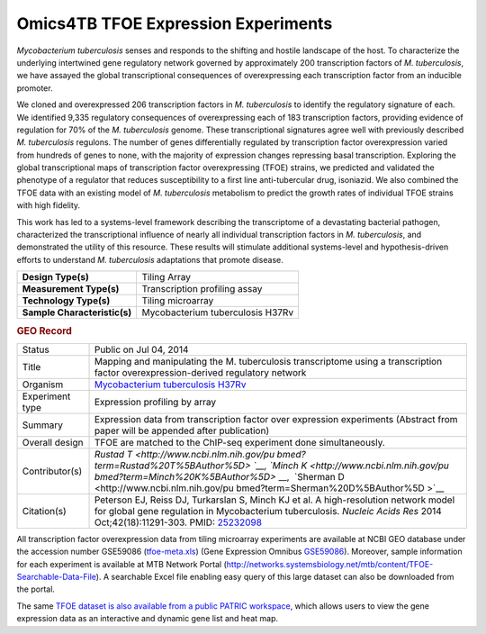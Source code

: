 Omics4TB TFOE Expression Experiments
====================================

*Mycobacterium tuberculosis* senses and responds to the shifting and
hostile landscape of the host. To characterize the underlying
intertwined gene regulatory network governed by approximately 200
transcription factors of *M. tuberculosis*, we have assayed the global
transcriptional consequences of overexpressing each transcription factor
from an inducible promoter.

We cloned and overexpressed 206 transcription factors in *M.
tuberculosis* to identify the regulatory signature of each. We
identified 9,335 regulatory consequences of overexpressing each of 183
transcription factors, providing evidence of regulation for 70% of the
*M. tuberculosis* genome. These transcriptional signatures agree well
with previously described *M. tuberculosis* regulons. The number of
genes differentially regulated by transcription factor overexpression
varied from hundreds of genes to none, with the majority of expression
changes repressing basal transcription. Exploring the global
transcriptional maps of transcription factor overexpressing (TFOE)
strains, we predicted and validated the phenotype of a regulator that
reduces susceptibility to a first line anti-tubercular drug, isoniazid.
We also combined the TFOE data with an existing model of *M.
tuberculosis* metabolism to predict the growth rates of individual TFOE
strains with high fidelity.

This work has led to a systems-level framework describing the
transcriptome of a devastating bacterial pathogen, characterized the
transcriptional influence of nearly all individual transcription factors
in *M. tuberculosis*, and demonstrated the utility of this resource.
These results will stimulate additional systems-level and
hypothesis-driven efforts to understand *M. tuberculosis* adaptations
that promote disease.

+------------------------------+----------------------------------+
| **Design Type(s)**           | Tiling Array                     |
+------------------------------+----------------------------------+
| **Measurement Type(s)**      | Transcription profiling assay    |
+------------------------------+----------------------------------+
| **Technology Type(s)**       | Tiling microarray                |
+------------------------------+----------------------------------+
| **Sample Characteristic(s)** | Mycobacterium tuberculosis H37Rv |
+------------------------------+----------------------------------+

.. rubric:: GEO Record
   :name: geo-record
   :class: ribbon-title

+-----------------------------------+-----------------------------------+
| Status                            | Public on Jul 04, 2014            |
+-----------------------------------+-----------------------------------+
| Title                             | Mapping and manipulating the M.   |
|                                   | tuberculosis transcriptome using  |
|                                   | a transcription factor            |
|                                   | overexpression-derived regulatory |
|                                   | network                           |
+-----------------------------------+-----------------------------------+
| Organism                          | `Mycobacterium tuberculosis       |
|                                   | H37Rv <http://www.ncbi.nlm.nih.go |
|                                   | v/Taxonomy/Browser/wwwtax.cgi?mod |
|                                   | e=Info&id=83332>`__               |
+-----------------------------------+-----------------------------------+
| Experiment type                   | Expression profiling by array     |
+-----------------------------------+-----------------------------------+
| Summary                           | Expression data from              |
|                                   | transcription factor over         |
|                                   | expression experiments            |
|                                   | (Abstract from paper will be      |
|                                   | appended after publication)       |
+-----------------------------------+-----------------------------------+
| Overall design                    | TFOE are matched to the ChIP-seq  |
|                                   | experiment done simultaneously.   |
+-----------------------------------+-----------------------------------+
| Contributor(s)                    | `Rustad                           |
|                                   | T <http://www.ncbi.nlm.nih.gov/pu |
|                                   | bmed?term=Rustad%20T%5BAuthor%5D> |
|                                   | `__,                              |
|                                   | `Minch                            |
|                                   | K <http://www.ncbi.nlm.nih.gov/pu |
|                                   | bmed?term=Minch%20K%5BAuthor%5D>` |
|                                   | __,                               |
|                                   |  `Sherman                         |
|                                   | D <http://www.ncbi.nlm.nih.gov/pu |
|                                   | bmed?term=Sherman%20D%5BAuthor%5D |
|                                   | >`__                              |
+-----------------------------------+-----------------------------------+
| Citation(s)                       | Peterson EJ, Reiss DJ, Turkarslan |
|                                   | S, Minch KJ et al. A              |
|                                   | high-resolution network model for |
|                                   | global gene regulation in         |
|                                   | Mycobacterium                     |
|                                   | tuberculosis. \ *Nucleic Acids    |
|                                   | Res* 2014 Oct;42(18):11291-303.   |
|                                   | PMID: \ `25232098 <http://www.ncb |
|                                   | i.nlm.nih.gov/pubmed/25232098>`__ |
+-----------------------------------+-----------------------------------+

All transcription factor overexpression data from tiling microarray
experiments are available at NCBI GEO database under the accession
number GSE59086
(`tfoe-meta.xls <http://enews.patricbrc.org/wp-content/uploads/2016/03/tfoe-meta.xls>`__)
(Gene Expression
Omnibus \ `GSE59086 <http://www.ncbi.nlm.nih.gov/geo/query/acc.cgi?acc=GSE59086>`__).
Moreover, sample information for each experiment is available at MTB
Network Portal
(http://networks.systemsbiology.net/mtb/content/TFOE-Searchable-Data-File).
A searchable Excel file enabling easy query of this large dataset can
also be downloaded from the portal.

The same `TFOE dataset is also available from a public PATRIC
workspace </workspace/PATRIC@patricbrc.org/home/Special%20Collections/NIAID%20Systems%20Biology%20Centers/Omics4TB>`__,
which allows users to view the gene expression data as an interactive
and dynamic gene list and heat map.